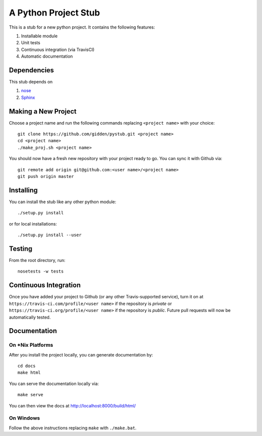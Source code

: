 A Python Project Stub
=====================

This is a stub for a new python project. It contains the following features:

1. Installable module
2. Unit tests
3. Continuous integration (via TravisCI)
4. Automatic documentation

Dependencies
------------

This stub depends on

1. `nose <https://pypi.python.org/pypi/nose/1.3.7>`_
2. `Sphinx <https://pypi.python.org/pypi/Sphinx>`_

Making a New Project
--------------------

Choose a project name and run the following commands replacing ``<project
name>`` with your choice::

    git clone https://github.com/gidden/pystub.git <project name>
    cd <project name>
    ./make_proj.sh <project name>

You should now have a fresh new repository with your project ready to go. You
can sync it with Github via::

    git remote add origin git@github.com:<user name>/<project name>
    git push origin master

Installing
----------

You can install the stub like any other python module::

    ./setup.py install

or for local installations::

    ./setup.py install --user

Testing
----------

From the root directory, run::

    nosetests -w tests

Continuous Integration
-----------------------

Once you have added your project to Github (or any other Travis-supported
service), turn it on at ``https://travis-ci.com/profile/<user name>`` if the
repository is *private* or ``https://travis-ci.org/profile/<user name>`` if the
repository is *public*. Future pull requests will now be automatically tested.

Documentation
--------------

On *Nix Platforms
~~~~~~~~~~~~~~~~~

After you install the project locally, you can generate documentation by::

    cd docs
    make html

You can serve the documentation locally via::

    make serve
	
You can then view the docs at http://localhost:8000/build/html/

On Windows
~~~~~~~~~~~~~~~~~

Follow the above instructions replacing ``make`` with ``./make.bat``.
